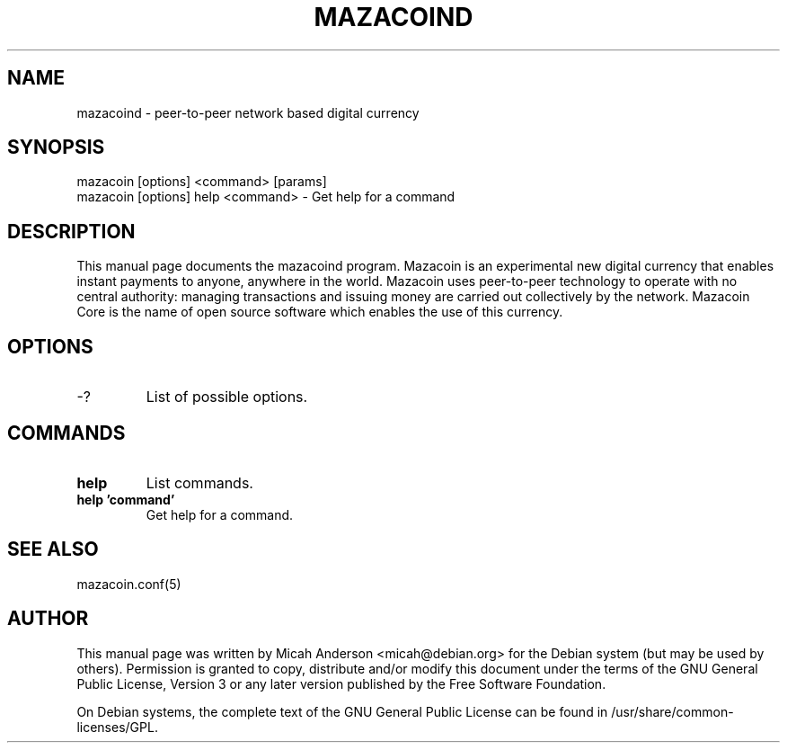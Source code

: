 .TH MAZACOIND "1" "December 2018" "mazacoind 0.13"
.SH NAME
mazacoind \- peer-to-peer network based digital currency
.SH SYNOPSIS
mazacoin [options] <command> [params]
.TP
mazacoin [options] help <command> \- Get help for a command
.SH DESCRIPTION
This  manual page documents the mazacoind program. Mazacoin is an experimental new digital currency that enables instant payments to anyone, anywhere in the world. Mazacoin uses peer-to-peer technology to operate with no central authority: managing transactions and issuing money are carried out collectively by the network. Mazacoin Core is the name of open source software which enables the use of this currency.

.SH OPTIONS
.TP
\-?
List of possible options.
.SH COMMANDS
.TP
\fBhelp\fR
List commands.

.TP
\fBhelp 'command'\fR
Get help for a command.

.SH "SEE ALSO"
mazacoin.conf(5)
.SH AUTHOR
This manual page was written by Micah Anderson <micah@debian.org> for the Debian system (but may be used by others). Permission is granted to copy, distribute and/or modify this document under the terms of the GNU General Public License, Version 3 or any later version published by the Free Software Foundation.

On Debian systems, the complete text of the GNU General Public License can be found in /usr/share/common-licenses/GPL.

